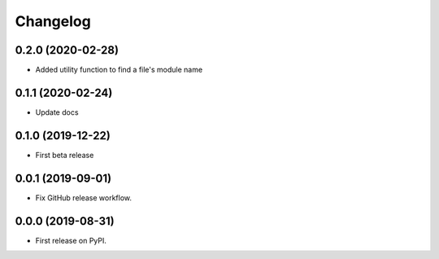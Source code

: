 Changelog
=========

0.2.0 (2020-02-28)
------------------

* Added utility function to find a file's module name

0.1.1 (2020-02-24)
------------------

* Update docs

0.1.0 (2019-12-22)
------------------

* First beta release

0.0.1 (2019-09-01)
------------------

* Fix GitHub release workflow.

0.0.0 (2019-08-31)
------------------

* First release on PyPI.
